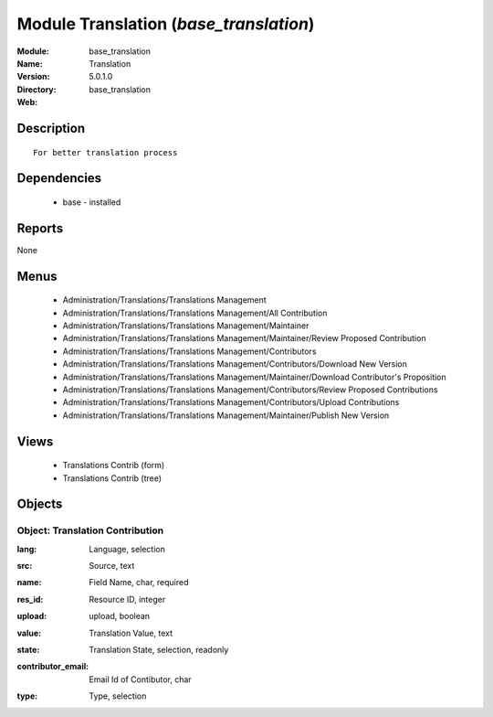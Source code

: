 
Module Translation (*base_translation*)
=======================================
:Module: base_translation
:Name: Translation
:Version: 5.0.1.0
:Directory: base_translation
:Web: 

Description
-----------

::

  For better translation process

Dependencies
------------

 * base - installed

Reports
-------

None


Menus
-------

 * Administration/Translations/Translations Management
 * Administration/Translations/Translations Management/All Contribution
 * Administration/Translations/Translations Management/Maintainer
 * Administration/Translations/Translations Management/Maintainer/Review Proposed Contribution
 * Administration/Translations/Translations Management/Contributors
 * Administration/Translations/Translations Management/Contributors/Download New Version
 * Administration/Translations/Translations Management/Maintainer/Download Contributor's Proposition
 * Administration/Translations/Translations Management/Contributors/Review Proposed Contributions
 * Administration/Translations/Translations Management/Contributors/Upload Contributions
 * Administration/Translations/Translations Management/Maintainer/Publish New Version

Views
-----

 * Translations Contrib (form)
 * Translations Contrib (tree)


Objects
-------

Object: Translation Contribution
################################

.. index::
  single: Translation Contribution object
.. 


:lang: Language, selection



.. index::
  single: lang field
.. 




:src: Source, text



.. index::
  single: src field
.. 




:name: Field Name, char, required



.. index::
  single: name field
.. 




:res_id: Resource ID, integer



.. index::
  single: res_id field
.. 




:upload: upload, boolean



.. index::
  single: upload field
.. 




:value: Translation Value, text



.. index::
  single: value field
.. 




:state: Translation State, selection, readonly



.. index::
  single: state field
.. 




:contributor_email: Email Id of Contibutor, char



.. index::
  single: contributor_email field
.. 




:type: Type, selection



.. index::
  single: type field
.. 

